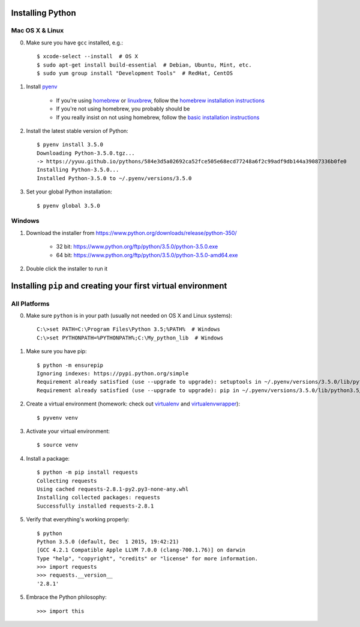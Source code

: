 Installing Python
=================

Mac OS X & Linux
----------------

0. Make sure you have ``gcc`` installed, e.g.::

    $ xcode-select --install  # OS X
    $ sudo apt-get install build-essential  # Debian, Ubuntu, Mint, etc.
    $ sudo yum group install "Development Tools"  # RedHat, CentOS

1. Install `pyenv <https://github.com/yyuu/pyenv>`_

    - If you're using `homebrew <https://github.com/homebrew/homebrew>`_ or
      `linuxbrew <https://github.com/Homebrew/linuxbrew>`_,
      follow the `homebrew installation instructions
      <https://github.com/yyuu/pyenv#homebrew-on-mac-os-x>`_
    - If you're not using homebrew, you probably should be
    - If you really insist on not using homebrew, follow the `basic
      installation instructions
      <https://github.com/yyuu/pyenv#basic-github-checkout>`_

2. Install the latest stable version of Python::

    $ pyenv install 3.5.0
    Downloading Python-3.5.0.tgz...
    -> https://yyuu.github.io/pythons/584e3d5a02692ca52fce505e68ecd77248a6f2c99adf9db144a39087336b0fe0
    Installing Python-3.5.0...
    Installed Python-3.5.0 to ~/.pyenv/versions/3.5.0

3. Set your global Python installation::

    $ pyenv global 3.5.0

Windows
-------

1. Download the installer from
   https://www.python.org/downloads/release/python-350/

    - 32 bit: https://www.python.org/ftp/python/3.5.0/python-3.5.0.exe
    - 64 bit: https://www.python.org/ftp/python/3.5.0/python-3.5.0-amd64.exe

2. Double click the installer to run it


Installing ``pip`` and creating your first virtual environment
==============================================================

All Platforms
-------------

0. Make sure ``python`` is in your path (usually not needed on OS X and Linux
   systems)::

    C:\>set PATH=C:\Program Files\Python 3.5;%PATH%  # Windows
    C:\>set PYTHONPATH=%PYTHONPATH%;C:\My_python_lib  # Windows

1. Make sure you have pip::

    $ python -m ensurepip
    Ignoring indexes: https://pypi.python.org/simple
    Requirement already satisfied (use --upgrade to upgrade): setuptools in ~/.pyenv/versions/3.5.0/lib/python3.5/site-packages
    Requirement already satisfied (use --upgrade to upgrade): pip in ~/.pyenv/versions/3.5.0/lib/python3.5/site-packages

2. Create a virtual environment (homework: check out `virtualenv
   <https://virtualenv.pypa.io/en/latest/>`_ and `virtualenvwrapper
   <https://virtualenvwrapper.readthedocs.org/en/latest/>`_)::

    $ pyvenv venv

3. Activate your virtual environment::

    $ source venv

4. Install a package::

    $ python -m pip install requests
    Collecting requests
    Using cached requests-2.8.1-py2.py3-none-any.whl
    Installing collected packages: requests
    Successfully installed requests-2.8.1

5. Verify that everything's working properly::

    $ python
    Python 3.5.0 (default, Dec  1 2015, 19:42:21)
    [GCC 4.2.1 Compatible Apple LLVM 7.0.0 (clang-700.1.76)] on darwin
    Type "help", "copyright", "credits" or "license" for more information.
    >>> import requests
    >>> requests.__version__
    '2.8.1'

5. Embrace the Python philosophy::

    >>> import this
